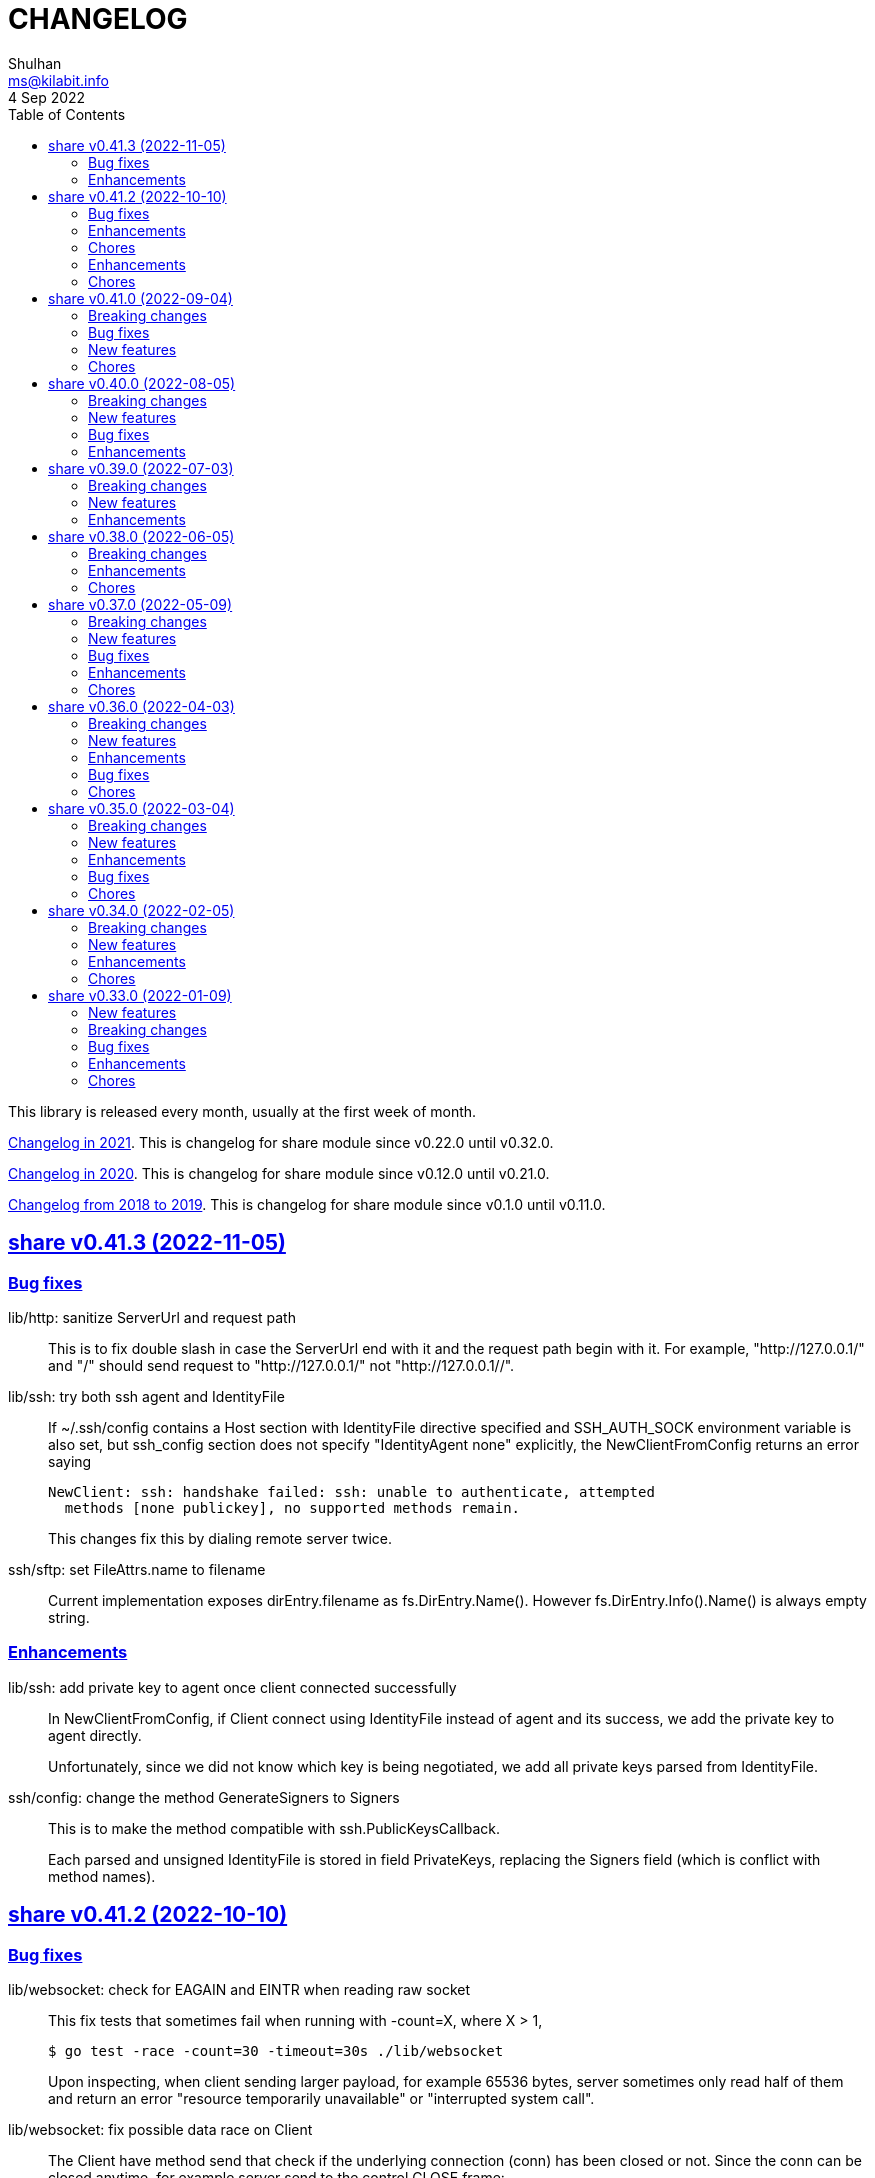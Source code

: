 =  CHANGELOG
Shulhan <ms@kilabit.info>
4 Sep 2022
:toc:
:sectanchors:
:sectlinks:

This library is released every month, usually at the first week of month.

link:CHANGELOG_2021.html[Changelog in 2021^].
This is changelog for share module since v0.22.0 until v0.32.0.

link:CHANGELOG_2020.html[Changelog in 2020^].
This is changelog for share module since v0.12.0 until v0.21.0.

link:CHANGELOG_2018-2019.html[Changelog from 2018 to 2019^].
This is changelog for share module since v0.1.0 until v0.11.0.


[#v0_41_3]
==  share v0.41.3 (2022-11-05)

[#v0_41_3_bug_fixes]
===  Bug fixes

lib/http: sanitize ServerUrl and request path::
+
--
This is to fix double slash in case the ServerUrl end with it and the
request path begin with it.
For example, "http://127.0.0.1/" and "/" should send request to
"http://127.0.0.1/" not "http://127.0.0.1//".
--

lib/ssh: try both ssh agent and IdentityFile::
+
--
If ~/.ssh/config contains a Host section with IdentityFile directive specified
and SSH_AUTH_SOCK environment variable is also set, but ssh_config
section does not specify "IdentityAgent none" explicitly, the NewClientFromConfig
returns an error saying

  NewClient: ssh: handshake failed: ssh: unable to authenticate, attempted
    methods [none publickey], no supported methods remain.

This changes fix this by dialing remote server twice.
--

ssh/sftp: set FileAttrs.name to filename::
+
--
Current implementation exposes dirEntry.filename as fs.DirEntry.Name().
However fs.DirEntry.Info().Name() is always empty string.
--

[#v0_41_3_enhancement]
===  Enhancements

lib/ssh: add private key to agent once client connected successfully::
+
--
In NewClientFromConfig, if Client connect using IdentityFile instead of
agent and its success, we add the private key to agent directly.

Unfortunately, since we did not know which key is being negotiated, we
add all private keys parsed from IdentityFile.
--

ssh/config: change the method GenerateSigners to Signers::
+
--
This is to make the method compatible with ssh.PublicKeysCallback.

Each parsed and unsigned IdentityFile is stored in field PrivateKeys,
replacing the Signers field (which is conflict with method names).
--


[#v0_41_2]
==  share v0.41.2 (2022-10-10)

[#v0_41_2_bug_fixes]
===  Bug fixes

lib/websocket: check for EAGAIN and EINTR when reading raw socket::
+
--
This fix tests that sometimes fail when running with -count=X, where
X > 1,

	$ go test -race -count=30 -timeout=30s ./lib/websocket

Upon inspecting, when client sending larger payload, for example
65536 bytes, server sometimes only read half of them and return an
error "resource temporarily unavailable" or
"interrupted system call".
--

lib/websocket: fix possible data race on Client::
+
--
The Client have method send that check if the underlying connection (conn)
has been closed or not.
Since the conn can be closed anytime, for example server send to the
control CLOSE frame:

	recv -> handleFrame -> handleClose -> Quit

we need to guard the conn with Mutex before calling send to prevent
data race.
--

[#v0_41_2_enhancements]
=== Enhancements

lib/websocket: cleanup the channel gracefulClose during Close::
+
--
When calling Close, we initialize the internal channel gracefulClose
so the client can check the close response from server on another
goroutine serve() and signal back to Close to continue the closing
process.

This channel is never closed and nil-ed again after Close which
may cause resource leaks.

While at it, use sendClose to minimize duplicate code.
--

[#v0_41_2_chores]
=== Chores

lib/websocket: replace handleInvalidData and BadRequest with sendClose::
+
Both of those functions actually call send control CLOSE frame and not
exported.
So, instead of duplicating it, we replace it with sendClose.

lib/websocket: rewords some comment and package documentation::


[#v0_41_1]
==  share v0.41.1 (2022-10-07)

[#v0_41_1_enhancements]
===  Enhancements

lib/http: simplify the default user-agent that send by Client::
+
Remove the comment string, no need to be explicit about it.

lib/http: support embedded field on UnmarshalForm::

lib/test: use text/diff to compare strings on Assert::
+
--
If both exp and got types are string and its longer than 50 chars, it
will use the text/diff.Text to show the difference between them.
The diff output is as follow,

	!!! string not matched:
	--++
	<LINE_NUM> - "<LINE_EXP>"
	<LINE_NUM> + "<LINE_GOT>"
	^<COL_NUM> - "<DELETED_STRING>"
	^<COL_NUM> + "<INSERTED_STRING>"

The "<LINE_NUM> - " print the line number in exp followed by line itself.
The "<LINE_NUM> + " print the line number in got followed by line itself.
The "^<COL_NUM> - " show the character number in exp line followed by
deleted string (or string that not exist in got).
The "^<COL_NUM> + " show the character number in got line followed by
inserted string (or string that not exist in exp).
--

lib/reflect: remove prefix from returned error on DoEqual::
+
Prefixing an error cause may cause confusion when used on
lib/test.Assert.
The returned error from test.Assert will print "DoEqual: ...", where
user never call DoEqual in their test.

lib/test: change the Assert parameter to Writer::
+
--
Since we only need to call Log and Fatalf during Assert, no need to pass
the whole instance of testing.T to Assert.
By changing it to Writer, we also can test the Assert.

This remove the AssertBench, because it have the same function
parameters and body as Assert.
--

[#v0_41_1_chores]
===  Chores

all: fix some tests with -count=X, where X>1::
+
The fixed test are in package lib/dns, lib/http, lib/smtp, lib/git, and
email/dkim.

lib/ini: add example for marshaling slice inside map[string]T::
+
While at it, clean up some codes to make it more readable and debug-able.

lib/paseto: reformat the documentation::

lib/websocket: fix possible race during testing Client::
+
During testing the Client we use the un-exported method send,
while the test cases itself may close the connection and we did not
guard it.

text/diff: rewrite the test again by reading from files::
+
The goal is to remove dependency to lib/test so we can use text/diff
in the lib/test in the future.


[#v0_41_0]
==  share v0.41.0 (2022-09-04)

[#v0_41_0_breaking_changes]
===  Breaking changes

lib/json: remove solidus (slash) from being escaped/un-escaped::
+
--
The standard json package does not escape the solidus, even though the
RFC said so.
Someone also report this as an error in
https://www.rfc-editor.org/errata/eid3159[RFC 3159^]
by removing solidus from list of escaped characters but the author itself
reject it.
--

[#v0_41_0_bug_fixes]
===  Bug fixes

lib/memfs: fix SIGSEGV when node is deleted when being watched::
+
--
The panic is caused by the item in slice of Childs is being
removed during iteration.

To fix this, we remove the childs on the second iteration after
we remove any sub directories inside them.
--

[#v0_41_0_new_features]
===  New features

lib/text: add custom MarshalJSON to type Chunk and Line::

[#v0_41_0_chores]
=== Chores

lib/memfs: simplify checking for symlink::
+
--
Instead of calling filepath.EvalSymlink and Lstat, call os.Stat directly
to the symlink system path.

This also fix the modTime not currently set to the original file when
creating Node from symlink-ed file.
--

lib/http: increase time sleep waiting for server on example endpoint::
+
--
On container, sometimes the test fail with the following error

----
2022-08-28 19:32:21 UTC DefaultErrorHandler: POST /error/custom:
    Custom error
2022/08/28 19:32:22 Do: Get "http://127.0.0.1:7016/?":
    dial tcp 127.0.0.1:7016: connect: connection refused
FAIL	github.com/shuLhan/share/lib/http	1.583s
----

This was caused by server is not ready yet to accept connection when
testing executed.
--

text/diff: rewrite the test using test.Data::
+
Using test.Data provide much more readable input and outputs and
simplify modifying the test data instead of manually define the
expected output in struct.

_doc: cleaning up the documentation::
+
--
In the _doc, we remove generated HTML files.

In the index, we add link to README and section about Development that
include links to repository, issues, and patches.

In the README, we reformat it to use AsciiDoc markup, remove the
sanitizer library, add CLI for epoch, ini, and xtrk.
--

lib/totp: cleaning up the codes::
+
This changes replace ":=" with explicit variable declarations and use
raw string literal whenever possible.

[#v0_40_0]
==  share v0.40.0 (2022-08-05)

[#v0_40_0_breaking_changes]
===  Breaking changes

lib/memfs: set the Root SysPath to the first MemFS instance on Merge::
+
--
Previously, calling Merge(...), set the merged MemFS Root.SysPath to
"..".
Since we allow the TryDirect to access the file directly (if its set
to true), this may cause the file system leaks if returned MemFS set
this flag to true.

To prevent that, we set the SysPath to the first MemFS SysPath.
--

lib/memfs: rename Option field Development to TryDirect::
+
--
This changes the usage of Development flag.

TryDirect define a flag to bypass file in memory.
If its true, any call to Get will try direct read to file system.

This flag has several use cases.
First, to test serving file system directly from disk during
development.
Second, to combine embedded MemFS instance with non-embedded instance.
One is reading content from memory, one is reading content from disk
directly.
--


[#v0_40_0_new_features]
===  New features

_bin: add script to run Go benchmark::
+
--
The go-bench.sh accept two arguments: the method or function to benchmark,
default to "."; and benchmark number, default to current timestamp
YYYYmmDD-HHMM.
--

_bin: add script to run Go test and generate HTML coverage::
+
--
The script accept one single argument: the path to package to
be tested.
If its empty default to current directory and sub-directories.
--

_bin: add script go-mod-tip.sh::
+
--
The go-mod-tip shell script get and print the latest Go module
version based on the last tag and the latest commit hash from the
current working directory.

This command usually used to fix go.mod due to force commit.
--
cmd/epoch: print the weekday in local and UTC time::

cmd/epoch: add flag to parse time from RFC3339 and RFC1123 format::
+
--
The flag for RFC1123 comes with two options one with string timezone
(-rfc1123) and one with numeric time zone (-rfc1123z).
--

cmd/ini: a CLI to get and set values in the INI file format::
+
--
This is the CLI that implements the lib/ini for getting and setting
the key's value from INI file.
--

lib/test: implement Data, a type to load formatted file for helping test::
+
--
Data contains predefined input and output values that is loaded from
file to be used during test.

The data provides zero or more flags, an optional description, zero or
more input, and zero or more output.

The data file name must end with ".txt".

The data content use the following format,

	[FLAG_KEY ":" FLAG_VALUE LF]
	[LF DESCRIPTION]
	LF
	">>>" [INPUT_NAME] LF
	INPUT_CONTENT
	LF
	"<<<" [OUTPUT_NAME] LF
	OUTPUT_CONTENT

The data can contains zero or more flag.
A flag is key and value separated by ":".
The flag key must not contain spaces.

The data may contain description.

The line that start with "\\n>>>" defined the beginning of input.
An input can have a name, if its empty it will be set to "default".
An input can be defined multiple times, with different names.

The line that start with "\\n<<<" defined the beginning of output.
An output can have a name, if its empty it will be set to "default".
An output also can be defined multiple times, with different names.
--

[#v0_40_0_bug_fixes]
===  Bug fixes

lib/ini: fix parsing and saving multi line variables::
+
--
Previously, if INI file contains multi line variables, for example

	key = a \
		b

The Get and saved value is "a \\tb", where it should be "a b" for Get and
"a \\\\\\n\\t\\b" again when saved.

This changes require refactoring how the variable's value is parsed and
stored.
A variable value is parsed and stored from character after "=" until new
line or comment as raw value, and the real value is derived by trimming
white spaces, handle escaped character and double quotes.
--

lib/ini: fix marshaling pointer to nil field::
+
--
If the field is pointer, the code will thrown panic if its point to
nil struct or print "<invalid reflct.Value>" for String.
--

lib/memfs: ignore error on Get when calling node Update::
+
--
If node exist in memory, error on Update does not means the file is not
exist.
The node may have been embedded and then merged with other MemFS instance
with Development flag set to true.
--

[#v0_40_0_enhancements]
===  Enhancements

lib/dns: add field SOA to the ServerOptions::
+
--
The SOA field defined the root authority for all zones and records
served under the Server.
--

lib/http: add server options to generate index.html automatically::
+
--
If the EnableIndexHtml in the ServeOptions enabled, server generate
list of files inside the requested path as HTML.
--

lib/ini: support escaped double-quote and colon in tag subsection::
+
--
A colon `:` is escaped using double backslash `\\\\`, for example
`a:b\\\\:c:d` contains section `a`, subsection `b:c`, and variable `d`.

A double quote `"` is escaped using triple backslash, for example
(`\\\\\\"`).
--

lib/ini: handle marshaling slice of time.Time:: -


[#v0_39_0]
==  share v0.39.0 (2022-07-03)

[#v0_39_0_breaking_changes]
===  Breaking changes

all: move lib/sanitize.HTML to net/html.Sanitize::
+
--
Since the sanitize package only contains HTML function, and the html
package already exist, we move the function into html package.
--

[#v0_39_0_new_features]
===  New features

lib/mlog: add method Close to MultiLogger::
+
--
The Close method flush and close all log forwarders.
Any write to a closed MultiLogger will be ignored.

This changes require adding sync.Mutex to mark if the instance has been
closed or not; which affect createMultiLogger and defaultMLog to return
a pointer to prevent copy on Mutex.
--

lib/clise: implement json.Marshaler on Clise::
+
--
The MarshalJSON method convert the Clise into slice by calling Slice
and then convert it into JSON.
--

lib/reflect: add function Marshal::
+
--
The Marshal function marshal the obj value to []byte by calling one of
the method: MarshalBinary, MarshalJSON, or MarshalText; in respective
order.

If obj implement one of the method with valid signature, it will return
(out, nil, true);
unless there is an error.

If the method signature invalid it will return (nil, err, false).

If obj is nil or none of the method exist it will return
(nil, nil, false).
--

net/html: add function NormalizeForID::
+
--
Given an input string, The NormalizeForID normalize it to HTML ID.
The normalization follow Mozilla specification [1] rules,

* it must not contain whitespace (spaces, tabs etc.),
* only ASCII letters, digits, '_', and '-' should be used, and
* it should start with a letter.

The NormalizeForID do this normalization,

* An empty string is equal to "\_".
* Any other unknown characters will be replaced with '\_'.
* If the input does not start with letter, it will be prefixed with
  '\_', unless it start with '\_'.
* All letters converted to lower case.

[1] https://developer.mozilla.org/en-US/docs/Web/HTML/Global_attributes/id.
--

lib/http: add function to unmarshal url.Values using tag `form:`::
+
--
UnmarshalForm read struct fields tagged with `form:` from out as key and
set its using the value from url.Values based on that key.
If the field does not have `form:` tag but it is exported, then it will
use the field name, in case insensitive.

Only the following types are supported: bool, int/intX, uint/uintX,
floatX, string, []byte, or type that implement BinaryUnmarshaler
(UnmarshalBinary), json.Unmarshaler (UnmarshalJSON), or TextUnmarshaler
(UnmarshalText).

A bool type can be set to true using the following string value: "true",
"yes", or "1".

If the input contains multiple values but the field type is not slice,
the field will be set using the first value.

It will return an error if the out variable is not set-able (the type is
not a pointer to a struct).
It will not return an error if one of the input value is not match with
field type.
--

lib/reflect: implement Set function to set reflect.Value by string::
+
--
The Set function set the obj value by converting the string val from
parameter to the obj type.

If the obj is an interface or struct, its value will be set by calling
Unmarshal.

It will return an error if,

* obj is not setable, variable is passed without pointer or pointer
    not initialized.
* val is overflow
* obj Kind is Invalid, Array, Chan, Func, Map, or UnsafePointer.
--

lib/reflect: add function Unmarshal::
+
--
The Unmarshal function set the obj value by calling one of the method:
UnmarshalBinary, UnmarshalJSON, or UnmarshalText; in respective
order.

Just like reflect, the obj value must be pointer to initialized variable
(&T) or pointer-to-pointer to uninitialized variable (**T).

If obj implement one of the method, it will return (true, nil) if there is
no error.

If none of the method exist on obj, it will return (false, nil).
--

lib/reflect: add function Tag to simplify lookup on struct's field tag::
+
--
Given a StructField and the name of tag, return the tag's value and
options inside the tag.
The options is any string after tag's value, separated by comma.
For example, given the following field definition

	F `tag:"name,opt1, opt2"`

It will return (name, [opt1 opt2], true).

If the field is exported but does not have tag, it will return the field
name (as is without converting to lower case) in val with hasTag is
false: (Name, nil, false).

If the field is un-exported it will return empty val with hasTag is
false ("", nil, false).
--

[#v0_39_0_enhancements]
===  Enhancements

lib/memfs: update the template format::
+
--
Replace ":=" with "var" and realign the field assignments.
--

net/html: use inline replacement to clean up white spaces::
+
--
Instead of using bytes.Replace, three times, iterate the plain text
manually to clean up the white and multiple spaces.

Benchmark result,

----
name        old time/op    new time/op    delta
Sanitize-8    4.27µs ±10%    2.64µs ±13%  -38.21%  (p=0.000 n=10+10)

name        old alloc/op   new alloc/op   delta
Sanitize-8    4.84kB ± 0%    4.45kB ± 0%   -7.94%  (p=0.000 n=10+10)

name        old allocs/op  new allocs/op  delta
Sanitize-8      13.0 ± 0%       6.0 ± 0%  -53.85%  (p=0.000 n=10+10)
----
--

lib/mlog: minimize allocation when generating log::
+
--
Instead of using two bytes.Buffer pool, use one;
and add space after time and prefix by writing to buffer directly instead
of allocating new arguments to Fprintf.

Benchmark result,

----
name           old time/op    new time/op    delta
MultiLogger-8    3.97µs ± 3%    3.68µs ± 2%   -7.43%  (p=0.008 n=5+5)

name           old alloc/op   new alloc/op   delta
MultiLogger-8      510B ± 1%      300B ± 1%  -41.13%  (p=0.008 n=5+5)

name           old allocs/op  new allocs/op  delta
MultiLogger-8      10.4 ± 6%       3.4 ±18%  -67.31%  (p=0.008 n=5+5)
----
--

lib/dns: use Shutdown to stop DoH server::
+
--
Using Shutdown allow active connection not interrupted but it may
cause delay when restarting the server.

While at it, set the doh and dot server instance to nil to release
the resource, in case the Server need to start again.
--

lib/websocket: realign all struct to minimize allocations::
+
--
Changes,

* Client: from 176 to 144 (-32 bytes)
* ClientManager: from 64 to 40 (-24 bytes)
* Frame: from 72 to 56 bytes (-16 bytes).
* Handshak: from 160 to 120 bytes (-40 bytes).
* Request: from 88 to 72 (-16 bytes)
* Response: from 40 to 24 (-16 bytes)
* route: from 48 to 32 (-16 bytes)
* Server: from 72 to 64 (-8 bytes)
* ServerOptions: from 104 to 96 (s-8 bytes)

Plus other structs in the tests.
--

[#v0_38_0]
==  share v0.38.0 (2022-06-05)

This release update the minimum Go version to 1.17.

===  Breaking changes

*  lib/dns: move all caches operations from Server to Caches type
+
--
Previously all caches operation are tied to the Server type.

In order to separate the responsibilities between server and caches,
we move all caches operations to Cache type.
--

*  lib/dns: change the Zone SOA field type from ResourceRecord to RDataSOA
+
--
Using the RDataSOA type directly minimize interface check and conversion.
--

[#v0_38_0_enhancements]
===  Enhancements

*  lib/dns: replace Ticker with Timer on Caches' worker
+
Since the worker call time.Now() inside the body, we can minimize it
by using Timer.

*  lib/dns: export the Caches type and field on Server
+
The idea is move all server's caches operations (methods) to this
type later.

*  lib/dns: split storage between internal and external caches
+
--
Previously, the indexed caches for internal (records from hosts or zone
files) and external (records from parent name servers) are stored inside
single map.

This changes split those internal and external caches into two maps,
so any operation on one caches does not affect the other one, and vice
versa.
--

*  lib/dns: return the removed record on caches RemoveCachesByRR
+
--
If the record being removed found on caches, it will return it;
otherwise it will return nil without error.
--

*  lib/dns: disable JSON marshaling Zone Records field
+
--
On service that manage many zones, providing an API to fetch list of
zones only will return large payload if we include the Records field
in the response.

So, it is recommended to provide another API to fetch the records on
specific zone.
--

*  lib/dns: print the field Value on ResourceRecord Stringer instead of rdlen

*  lib/dns: export the zoneRecords type
+
--
Since the Zone type is exported and its contains exported field Records
with type zoneRecords, then that field type should also exported.
--

*  lib/dns: return the deleted record on HostsFile RemoveRecord
+
--
Previously, the RemoveRecord method on HostsFile return a boolean
true if the record found.

This changes the return type to the ResourceRecord being deleted,
to allow the caller inspect and/or print the record.
--

[#v0_38_0_chores]
===  Chores

*  all: rewrite all codes to use "var" instead of ":="
+
--
Using ":=" simplify the code but we lose the type.  For example,

	v := F()

The only way we know what the type of v is by inspecting the function
F.
Another disadvantages of using ":=" may cause extra variables
allocation where two or more variables with same type is declared
inside body of function where it could be only one.

While at it, we split the struct for test case into separate type.
--

*  lib/memfs: format comment in embedded Go template according to gofmt tip
+
--
In the next gofmt (Go v1.19), the comment format does not allow empty
lines "//" at the top and bottom of the comment.

This changes make the generated Go code from Embed method to match
as close as possible with output of gofmt.
--


[#v0_37_0]
==  share v0.37.0 (2022-05-09)

[#v0_37_0_breaking_changes]
===  Breaking changes

*  lib/dns: refactor Server RemoveCachesByNames to return removed Answer
+
--
Previously, RemoveCachesByNames does not return anything, its only
print the domain name being removed if debugging level is set to >= 1.

This changes rewrite the RemoveCachesByNames to return list of Answer
being removed to allow the caller to inspect and/or print the Answer.
--

*  lib/memfs: change the Watch method to accept struct
+
--
Previously, we assume that the list of files being Watch-ed is same
with the list of files in Includes.
This may not be correct.
For example, we may want to watch "*.ts" files only but did not want
it to be included during GoEmbed.

This changes introduce list of pattern for files to be watched in
the `WatchOptions.Watches` field.
If this field is empty, only files match the Includes filter will be
watched.
--

[#v0_37_0_new_features]
===  New features

*  lib/dns: add method to get the record in HostsFile by name and/or value
+
--
The Get method return the first resource record that match with domain
name and/or value.
The value parameter is optional, if its empty, then only the first record
that match with domain name that will be returned.

If no record matched, it will return nil.

While at it, reformat the hosts_file comments with next Go 1.19 format.
--

*  lib/dns: add method CachesClear to remove all caches

*  lib/net: add method to populate query on ResolvConf
+
--
Given a domain name to be resolved, the PopulateQuery generate
list of names to be queried based on registered Domain and Search
in the resolv.conf file.

The domain name itself will be on top of the list if its contains any
dot.
--

*  lib/dns: add function to create new client using name server URL
+
--
The NewClient create new DNS client using the name server URL.
The name server URL is defined in the same format as ServerOptions's
NameServer.

The function also accept second parameter: isInsecure, which is only
usable for DNS over TLS and DNS over HTTPS.
--

[#v0_37_0_bug_fixes]
===  Bug fixes

*  lib/ini: fix panic when marshaling unexported field with type struct
+
While at it, split the example for marshaling and unmarshaling
struct into separate examples.

*  lib/memfs: make the Node's addChild to be idempotent
+
If the same Node's Path already exists on the Childs, adding another
Node with same Path should not add the Node to the Childs.

[#v0_37_0_enhancements]
===  Enhancements

*  lib/ini: implement marshaling and unmarshaling map with struct element
+
--
For a field F with type map[K]S `ini:"sec"`, where K is string and S is
a struct or pointer to struct element, marshaling the field F will
result in the following ini format,

	[sec "K"]
	<S.Field.Tag> = <S.Field.Value>

Each field in struct S unmarshaled normally as "key = value".

This rule is also applied when unmarshalling from ini text into map[K]V.

This implementation allow multiple section with dynamic subsections as
key.
--

[#v0_37_0_chores]
===  Chores

*  all: reformat all codes using gofmt 1.19 (the Go tip)

*  all: replace any usage of ioutil package with `os` or `io`
+
Since Go 1.16, the ioutil package has been deprecated.
This changes replace any usage that use functions from ioutil package
with their replacement from package os or package io.


[#v0_36_0]
==  share v0.36.0 (2022-04-03)

[#v0_36_0_breaking_changes]
===  Breaking changes

*  lib/memfs: update the file mode and/or content on DirWatcher
+
Previously, the DirWatcher only forward the NodeState if the file being
watched is deleted or modified.
+
This changes the DirWatcher handle it internally.
If the file is deleted it will be removed from internal MemFS instance.
If the file is updated it will update the mode or content of that file
in the MemFS.

*  lib/memfs: changes the DirWatcher and Watcher to use channel
+
Previously, we use a callback model to propagated changes.
This model has its advantages and disadvantages.
+
The advantages is there is no limit of queue when the changes need to
be propagated to the caller.
The disadvantages of that the watcher needs to wait for callback to
finish before continue processing.
One can run it under goroutine, but it may cause race if the caller does
not handle update properly and it does not guarantee the goroutine
process it in FIFO.
We can see this on the unit test of NewWatcher, we needs to use
sync.WaitGroup to properly check one changes before processing the order.
+
This commit changes the DirWatcher and Watcher to use channel, like
the one in time.Ticker.

*  all: move the DirWatcher and Watcher types from io to memfs
+
There are two reasons why we move them.
First, DirWatcher and Watcher code internally depends on the memfs
package, especially on Node type.
Second, we want to add new Watch method to MemFS which depends on
package io.
If we do that, there will be circular imports.

[v0.36.0_new_features]
===  New features

*  lib/http: implement handler to check each request to Server Memfs
+
The FSHandler define the function to inspect each GET request to Server
MemFS instance.
The node parameter contains the requested file inside the memfs.
+
If the handler return true, server will continue processing the node
(writing the Node content type, body, and so on).
+
If the handler return false, server stop processing the node and return
immediately, which means the function should have already handle writing
the header, status code, and/or body.

*  lib/memfs: add method to stop the Watch
+
The StopWatch method stop watching for update, from calling Watch.

*  lib/xmlrpc: add method to get boolean field value on Value
+
The GetFieldAsBoolean return the struct's field value by its key as
bool type.

*  lib/memfs: add method Watch to MemFS
+
The Watch method create and start a DirWatcher that ready to be consumed.
+
This is to simplify watching an existing MemFS instance because the
internal fs inside the DirWatcher is not exported.

[v0.36.0_enhancements]
===  Enhancements

*  lib/http: use package mlog for logging
+
In case the consumer of lib/http package use mlog for logging, the
log will be written to their predefined writers.
+
In case they did not use mlog, the log will written to stdout and stderr.

[v0.36.0_bug_fixes]
===  Bug fixes

*  lib/memfs: check for possible nil on Get
+
In case the instance of memfs is set to nil (for example, the root
directory being watched is deleted on DirWatcher), the Get method will
cause panic after the next update on content of root directory.

*  lib/xmlrpc: use %v to convert non-string type on GetFieldAsString
+
Previously, if GetFieldAsString is called and the struct field type is
not string, it will return "%s(<type>=<value>)" instead of the value
in string.
+
This commit fix this issue by using %v to convert non-string type.

[v0.36.0_chores]
===  Chores

*  lib/memfs: differentiate prefix on MemFS's Update and Node's Update

*  email/dkim: remove amazonses.com domain from test cases
+
The domain now return invalid public key record, so we removed them
to make the test passed for now.

*  lib/memfs: move the test for NewWatcher and DirWatcher as example
+
With this we do one thing (write testing) and output two things (testing
the code and give an example for code).


[#v0_35_0]
==  share v0.35.0 (2022-03-04)

[#v0_35_0_breaking_changes]
===  Breaking changes

*  lib/email: change the Header and Body fields on Message to non-pointer.
+
The idea is to minimize GC pressure on system with many messages,
minimize checking for nil value, and make an empty Message ready to use
without any initialization.

*  lib/smtp: refactoring NewClient to use struct instead of parameters.
+
Previously, to create new client one must pass three parameters to
NewClient function: localName, remoteURL, and insecure.
If we want to add another parameters in the future, it will cause the
function signature changes.
+
This changes simplify creating NewClient by passing single struct
with new parameters: AuthUser, AuthPass, and AuthMechanism.
If both AuthUser and AuthPass is not empty, the NewClient will
authenticate the connection, minimize number of step on the caller.

*  lib/smtp: rename Mechanism to SaslMechanism.

[#v0_35_0_new_features]
=== New features

*  cmd/sendemail: command line interface to send an email.
+
The sendemail command is proof of concept on how to use lib/email and
lib/smtp to write and send email through SMTP.

*  cmd/xtrk: command line interface to uncompress and/or un-archive file.
+
--
xtrk accept single file to uncompress and/or archived into a directory
output dir".
If directory output "dir" is not defined, it will be set to current
directory.

The compression and archive format is detected automatically based on the
following file input extension:

* .bz2: decompress using bzip2.
* .gz: decompress using gzip.
* .tar: unarchive using tar.
* .zip: unarchive using zip.
* .tar.bz2: decompress using bzip2 and unarchive using tar.
* .tar.gz: decompresss using gzip and unarchive using tar.

The input file will be removed on success.
--

[#v0_35_0_enhancements]
===  Enhancements

*  lib/dns: increase the default UDP packet size to 1232.
+
The value is based on recommendation by https://dnsflagday.net/2020/
to prevent IP fragmentation when supporting EDNS message.

*  lib/memfs: export the Remount method.
+
The Remount method reset the memfs instance to force rescanning
the files again from file system.

*  lib/email: set the Date and Message-ID on Message Pack.
+
--
Calling Pack now set the Date header if its not exist, using the local
time;  and the message-id header if its not exist using the following
format:

	<epoch>.<random-8-chars>@<local-hostname>

The random-8-chars is Seed-ed from Epoch(), so does the boundary.
--

*  lib/email: make Message Pack works with single text or HTML part.
+
Previously, the Pack method generate multipart/alternative message only.
+
Since the Message now can set the body text and HTML, without using
NewMultipart, the Pack method need to be able to accommodate this.

*  lib/email: add methods to modify Message.
+
Previously, a Message can be created only using NewMultipart, which
generate message with text and HTML.
+
This changes add methods to compose a Message: AddCC, AddTo, SetBodyHtml,
SetBodyText, SetCC, SetFrom, SetSubject, and SetTo.

*  lib/email: set the header Date field on NewMultipart.
+
The Date field value is set to current time on the system that
generated the message.
+
The date format is set to "Mon, 2 Jan 2006 15:04:05 -0700" according
to RFC 5322 section 3.3.

*  lib/smtp: add status codes from RFC 4954.
+
--
The following status codes are added,

* 432: StatusPasswordTransitionNeeded, from section 4.7.12.
* 454: StatusTemporaryAuthFailure, from section 4.7.0.
* 534: StatusAuthMechanismTooWeak, from section 5.7.9.
--

*  lib/mlog: make the Outf method always add new line at the end.
+
One of common mistakes when using logging library is to put the new line
"\n" at the end of format string, which cause delayed output written
to Stdout (the OS wait for "\n" as signal for printing).
+
This changes check new line to every call of Outf method and add it if
its not exist.
+
If the caller need to call Outf multiple times before ending it with
new line, they should handle it manually by storing into temporary
buffer first and call Outf at the end.

*  lib/memfs: add option CommentHeader to EmbedOptions.
+
The CommentHeader option allow user to define custom header to the Go
generated file.
The string value is not checked, whether it's a comment or not, it
will rendered as is.

*  lib/ini: make the Marshal on map field sorted by keys
+
--
Given the following struct,

----
type ADT struct {
	Amap map[string]string `ini:"section:sub"`
}
----

and ini text,

----
[test "map"]
c = 3
b = 2
a = 1
----

Unmarshal-ing the text into ADT and then Marshal-ing it again will
result in unpredictable keys order.

This changes fix this issue by sorting the keys on ADT.Amap on
Marshal-ing, to make the written output predictable.
--

[#v0_35_0_bug_fixes]
===  Bug fixes

*  lib/io: fix DirWatcher not removing old files on rename.
+
Previously, if a sub-directory being watched by DirWatcher is renamed,
the old directory does not get removed from field dirs.
+
This commit fix this issue by deleting the sub directory on unmpSubdirs.
+
While at it, guard any read/write to dirs field with mutex to prevent
data race.

*  lib/dns: check for possible index out of range when unpacking RR.
+
There is a possibility that record data (rdata) length inside the
packet is greater than length of packet itself.  Some of the reasons are
corrupted packet from server or packet poisoning (attacking the DNS
server by sending invalid packet).
+
This changes fix this issue by checking the index and rdata length with
the length of packet before consuming the rdata itself.

[#v0_35_0_chores]
===  Chores

*  lib/smtp: provide an example of how to create MailTx from email package.
+
If one read the current documentation on how to use the Client.SendTx,
there is a missing link on how to create and populate MailTx.
+
This changes provide the example using the email package to generate
the MailTx Data.

*  lib/mlog: change default mlog instance to non-pointer.
+
Since the default mlog instance is a global variable, using non-pointer
give advantages on minimize GC pressure.


[#v0_34_0]
==  share v0.34.0 (2022-02-05)

[#v0_34_0_breaking_changes]
===  Breaking changes

*  lib/sql: make the table migration customizable
+
--
In the method Migrate() we add parameter "tableMigration" which define
the name of table where the state of migration will be saved.

If its empty default to "_migration".
--

[#v0_34_0_new_features]
===  New features

*  lib/os: implement function to Extract compressed and/or archived file
+
--
The Extract function uncompress and/or unarchive file from fileInput
into directory defined by dirOutput.
This is the high level API that combine standard archive/zip, archive/tar,
compress/bzip2, and/or compress/gzip.

The compression and archive format is detected automatically based on
the following fileInput extension:

* .bz2: decompress using compress/bzip2.
* .gz: decompress using compress/gzip.
* .tar: unarchive using archive/tar.
* .zip: unarchive using archive/zip.
* .tar.bz2: decompress using compress/bzip2 and unarchive using
  archive/tar.
* .tar.gz: decompress using compress/gzip and unarchive using
  archive/tar.

The output directory, dirOutput, where the decompressed and/or unarchived
file stored. will be created if not exist.
If its empty, it will set to current directory.

On success, the compressed and/or archived file will be removed from the
file system.
--

*  lib/http: implement method Download() on Client
+
The Download method get a resource from remote server and write it into
DownloadRequest.Output (a io.Writer).

[#v0_34_0_enhancements]
===  Enhancements

*  lib/websocket: return error if parameter is empty on RegisterTextHandler
+
Previously, the RegisterTextHandler method return nil if method, target,
or handler parameter is not set.
This may cause confusion and hard to debug handler when no connection receive
but the RegisterTextHandler does not have any error.

[#v0_34_0_chores]
===  Chores

*  lib/http: change the test port for testing HTTP server
+
Previously, the test port for HTTP server is set to 8080 and may conflict
with any service that running on the local (due to common use of 8080).
+
This changes it to 14832 and we make the full server address stored
as global variable so any tests can references it.


[#v0_33_0]
==  share v0.33.0 (2022-01-09)

Happy New Year!

Three years has passed since the first release of this multi-libraries (or Go
module), and we have released at least 33 new features with several bugs here
and there.

For anyone who use this module, I hope it help you, as the module name
intended "share", and sorry if its too many breaking changes.

Live long and prosper!
See you again next year.

[#v0_33_0_new_features]
===  New features

*  cmd/gofilemode: new command to decode the Go file mode
+
The Go has their own file mode that works across all operating system.
The file mode is represented by uint64, the command line will convert it
to fs.FileMode and print each possible flag on it including the
permission.

*  lib/sql: make the TruncateTable run with cascade and restart identity
+
--
On table that contains foreign key, truncate without cascade may cause
the method fail.

Also, since TruncateTable is, and should be only, used on testing, any
identity columns, for example serial, should be reset back to its initial
value. On PostgreSQL this means the truncate table is with
"RESTART IDENTITY".
--

*  cmd/epoch: command line to print and parse Unix timestamp
+
--
Program epoch print the current time (Unix seconds, milliseconds,
nanoseconds, local time, and UTC time) or the time based on the epoch on
first parameter.
Usage,

	epoch <unix-seconds|unix-milliseconds|unix-nanoseconds>

Without a parameter, it will print the current time.
With single parameter, it will print the time based on that epoch.
--

[#v0_33_0_breaking_changes]
===  Breaking changes

*  lib/http: refactoring NewClient to accept single struct
+
--
Previously, the NewClient function accept three parameters: serverURL,
http.Header, and insecure.  If we want to add another parameter,
for example timeout it will cause changes on the function signature.

To prevent this changes in the future, we change it now. The NewClient
now accept single struct.

While at it, we add option to set Timeout.

The Timeout affect the http Transport Timeout and TLSHandshakeTimeout.
The field is optional, if not set it will set to 10 seconds.
--

*  lib/http: remove field memfs.Options in ServerOptions
+
This options is duplicate with Memfs.Opts.

*  lib/websocket: add "ok" return value on ClientManager Context
+
The ok return value will be true if the context exist or false otherwise.

*  lib/memfs: remove field ContentEncoding from EmbedOptions and Node
+
--
The original idea for option ContentEncoding in EmbedOptions and Node
is to save spaces, compressing the content on disk on embedding and
doing transport, when the MemFS instance is used to serve the (embedded)
contents of file system.

This option turns out break the HTTP content negotiation [1] of
accept-encoding header, if the HTTP server does not handle it properly,
which default Go HTTP server does not.

In order to prevent this issue in the future, for anyone who use the
memfs for serving static HTTP contents, we remove the options and store
the embedded content as is and let the HTTP server handle how the
compression by itself.
--

*  lib/email: refacforing ParseMailbox
+
This commit changes the signature of ParseMailbox by returning no error.

[1] https://developer.mozilla.org/en-US/docs/Web/HTTP/Content_negotiation

[#v0_33_0_bug_fixes]
===  Bug fixes

*  lib/memfs: skip mount if the Root node has been initialized

*  lib/websocket: fix race conditition on handleText
+
Instead of accessing the ctx field directly, call the Context() method
to prevent data race.

*  lib/sql: check for EOF on loadSQL
+
--
There is probably a regression in Go that cause ioutil.ReadAll return
io.EOF, while it should not, because the documentation said that

	A successful call returns err == nil, not err == EOF.

But in this, using http.FileSystem, the ioutil.ReadAll now return EOF
and we need to check it to make the migration can run without an error.
--

[#v0_33_0_enhancements]
===  Enhancements

*  lib/io: realign all structs
+
--
The struct realign, save the occupied of struct size in the memory,

* DirWatcher: from 184 to 144 bytes (-40 bytes)
* Reader: from 16 to 8 bytes (-8 bytes)
* Watcher: from 32 to 24 bytes (-8 bytes)
--

*  lib/http: realign all structs
+
--
Changes,
* Client: from 56 to 48 bytes (-8 bytes)
* CORSOptions: from 104 to 88 bytes (-16 bytes)
* Endpoint: from 64 to 32 bytes (-32 bytes)
* EndpointRequest: from 72 to 56 bytes (-16 bytes)
* route: from 56 to 32 bytes (-24 bytes)

Other changes is struct on unit tests.
--

*  lib/memfs: add method Init
+
The Init provided to initialize MemFS instance if its Options is set
directly, not through New() function.

*  lib/memfs: embed the Embed options and GenFuncName
+
This is to make the instance of memfs initialize from init is reusable.

*  lib/memfs: realign struct Node, Options, PathNode, and on unit tests
+
--
The realign save storage spaces on struct,

* Node: from 240 to 224 bytes (-16 bytes)
* Options: from 112 to 104 bytes (-8 bytes)
* PathNode: from 16 to 8 bytes (-8 bytes)
--

*  lib/email: realign the struct Mailbox
+
This changes the storage size from 80 to 72 bytes (-8 bytes).

[#v0_33_0_chores]
===  Chores

*  github/workflows: remove step to get dependencies
+
The Go module should handle the dependencies automatically.

*  github/workflows: set go version to 1.17.6

*  lib/email: convert the unit test for ParseMailbox to examples
+
Since the ParseMailbox is public we can provide an examples and test
at the same times.
